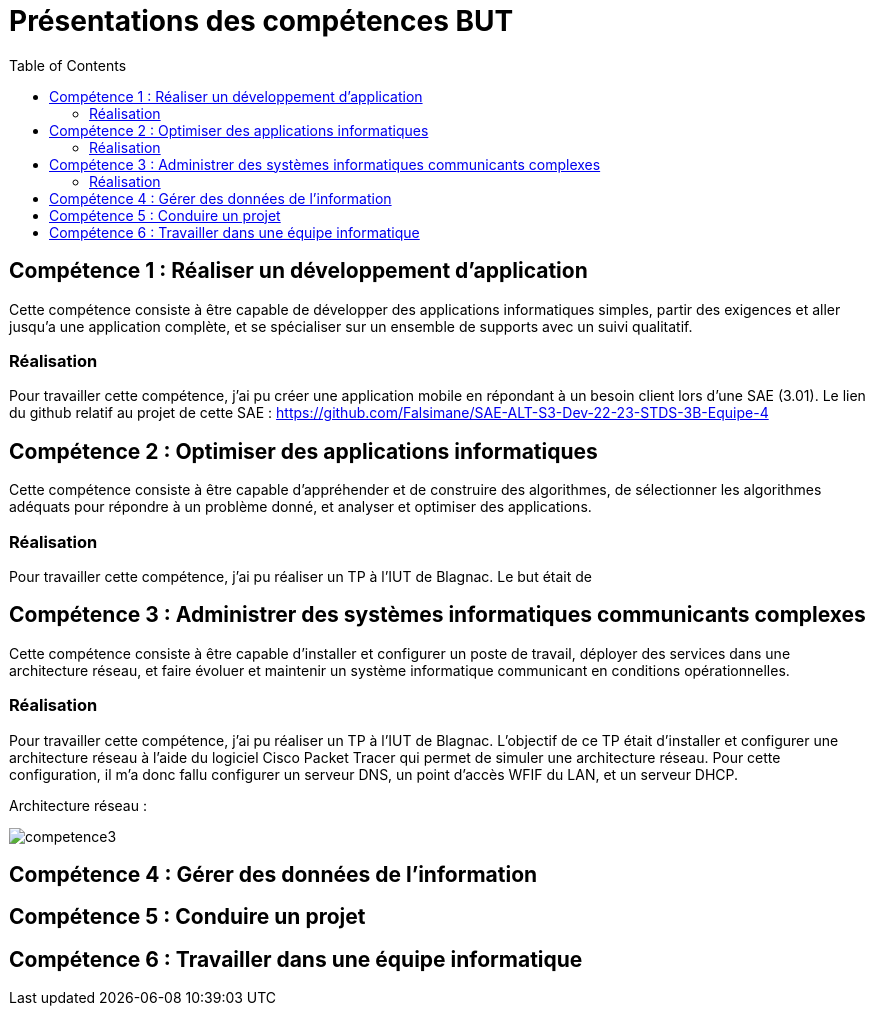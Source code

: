 = Présentations des compétences BUT
:toc:

== Compétence 1 : Réaliser un développement d'application
Cette compétence consiste à être capable de développer des applications informatiques simples, partir des exigences et aller jusqu'a une application complète, et se spécialiser sur un ensemble de supports avec un suivi qualitatif.

=== Réalisation
Pour travailler cette compétence, j'ai pu créer une application mobile en répondant à un besoin client lors d'une SAE (3.01).
Le lien du github relatif au projet de cette SAE : https://github.com/Falsimane/SAE-ALT-S3-Dev-22-23-STDS-3B-Equipe-4

== Compétence 2 : Optimiser des applications informatiques
Cette compétence consiste à être capable d'appréhender et de construire des algorithmes, de sélectionner les algorithmes adéquats pour répondre à un problème donné, et analyser et optimiser des applications.

=== Réalisation
Pour travailler cette compétence, j'ai pu réaliser un TP à l'IUT de Blagnac. Le but était de 

== Compétence 3 : Administrer des systèmes informatiques communicants complexes
Cette compétence consiste à être capable d'installer et configurer un poste de travail, déployer des services dans une architecture réseau, et faire évoluer et maintenir un système informatique communicant en conditions opérationnelles.

=== Réalisation
Pour travailler cette compétence, j'ai pu réaliser un TP à l'IUT de Blagnac. L'objectif de ce TP était d'installer et configurer une architecture réseau à l'aide du logiciel Cisco Packet Tracer qui permet de simuler une architecture réseau. Pour cette configuration, il m'a donc fallu configurer un serveur DNS, un point d'accès WFIF du LAN, et un serveur DHCP.

Architecture réseau : +

image::images/competence3.png[]

== Compétence 4 : Gérer des données de l’information
== Compétence 5 : Conduire un projet
== Compétence 6 : Travailler dans une équipe informatique
